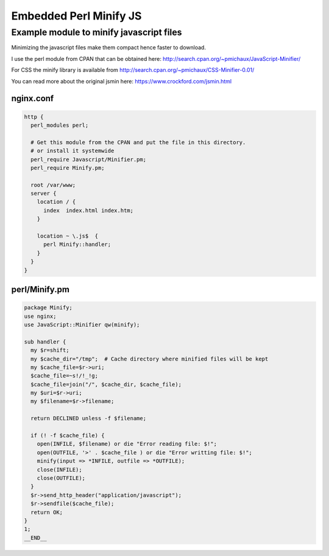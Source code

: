 
.. meta::
   :description: An example of how to minify javascript in your NGINX configuration.

Embedded Perl Minify JS
=======================

Example module to minify javascript files
-----------------------------------------

Minimizing the javascript files make them compact hence faster to download.

I use the perl module from CPAN that can be obtained here:
http://search.cpan.org/~pmichaux/JavaScript-Minifier/

For CSS the minify library is available from http://search.cpan.org/~pmichaux/CSS-Minifier-0.01/

You can read more about the original jsmin here:
https://www.crockford.com/jsmin.html


nginx.conf
^^^^^^^^^^

.. code-block:: nginx

    http {
      perl_modules perl; 

      # Get this module from the CPAN and put the file in this directory.
      # or install it systemwide
      perl_require Javascript/Minifier.pm; 
      perl_require Minify.pm; 

      root /var/www;
      server {
        location / {
          index  index.html index.htm;
        }
 
        location ~ \.js$  {
          perl Minify::handler;
        }
      } 
    } 

perl/Minify.pm
^^^^^^^^^^^^^^

.. code-block:: perl

    package Minify;
    use nginx;
    use JavaScript::Minifier qw(minify);

    sub handler {
      my $r=shift;
      my $cache_dir="/tmp";  # Cache directory where minified files will be kept
      my $cache_file=$r->uri;
      $cache_file=~s!/!_!g;
      $cache_file=join("/", $cache_dir, $cache_file);
      my $uri=$r->uri;
      my $filename=$r->filename;

      return DECLINED unless -f $filename;

      if (! -f $cache_file) {
        open(INFILE, $filename) or die "Error reading file: $!";
        open(OUTFILE, '>' . $cache_file ) or die "Error writting file: $!";
        minify(input => *INFILE, outfile => *OUTFILE);
        close(INFILE);
        close(OUTFILE);
      }
      $r->send_http_header("application/javascript");
      $r->sendfile($cache_file);
      return OK;
    }
    1;
    __END__

